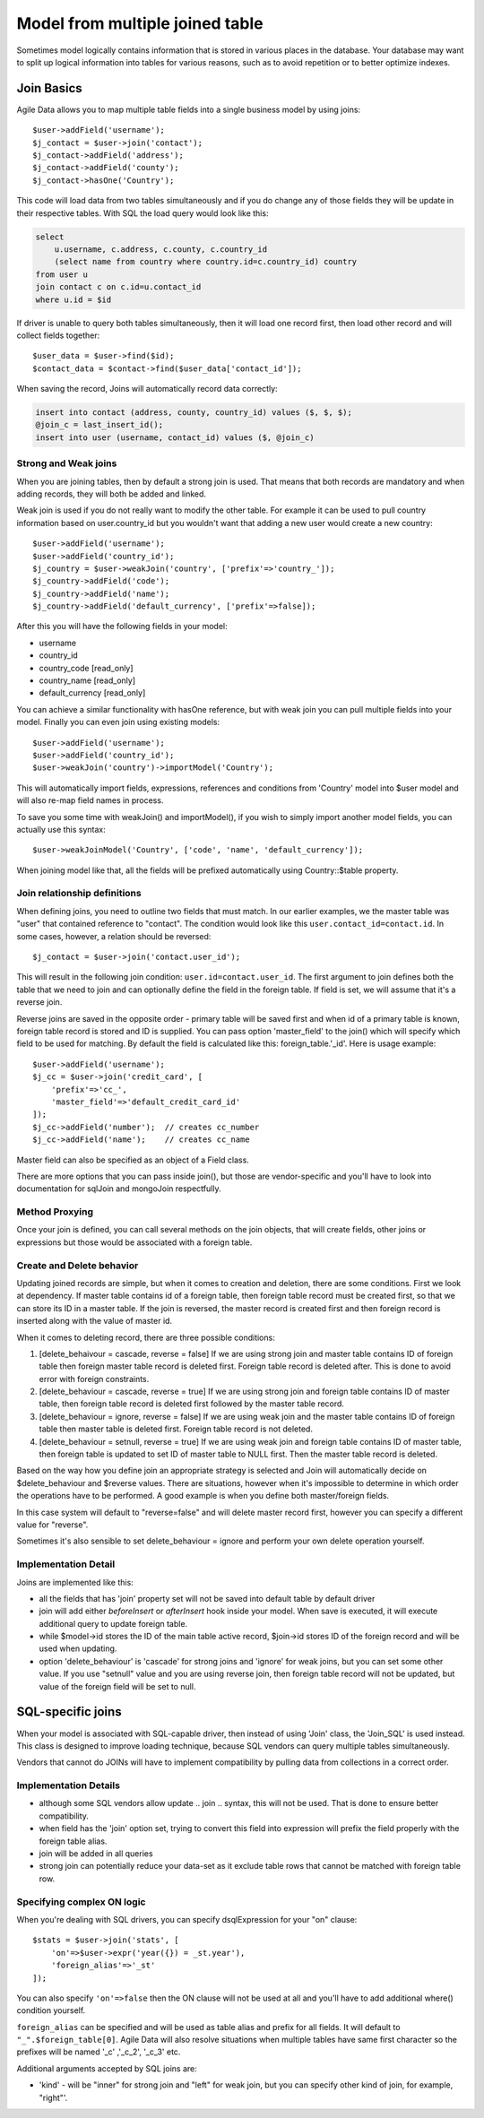 
================================
Model from multiple joined table
================================

.. php:class:: Join

Sometimes model logically contains information that is stored in various places in the
database. Your database may want to split up logical information into tables for various
reasons, such as to avoid repetition or to better optimize indexes.

Join Basics
===========

Agile Data allows you to map multiple table fields into a single business model by using
joins::

    $user->addField('username');
    $j_contact = $user->join('contact');
    $j_contact->addField('address');
    $j_contact->addField('county');
    $j_contact->hasOne('Country');

This code will load data from two tables simultaneously and if you do change any of those
fields they will be update in their respective tables. With SQL the load query would
look like this:

.. code-block:: sql

    select
        u.username, c.address, c.county, c.country_id
        (select name from country where country.id=c.country_id) country
    from user u
    join contact c on c.id=u.contact_id
    where u.id = $id

If driver is unable to query both tables simultaneously, then it will load one record
first, then load other record and will collect fields together::

    $user_data = $user->find($id);
    $contact_data = $contact->find($user_data['contact_id']);

When saving the record, Joins will automatically record data correctly:

.. code-block:: sql

    insert into contact (address, county, country_id) values ($, $, $);
    @join_c = last_insert_id();
    insert into user (username, contact_id) values ($, @join_c)

Strong and Weak joins
---------------------

When you are joining tables, then by default a strong join is used. That means that
both records are mandatory and when adding records, they will both be added and
linked.

Weak join is used if you do not really want to modify the other table. For example
it can be used to pull country information based on user.country_id but you wouldn't
want that adding a new user would create a new country::

    $user->addField('username');
    $user->addField('country_id');
    $j_country = $user->weakJoin('country', ['prefix'=>'country_']);
    $j_country->addField('code');
    $j_country->addField('name');
    $j_country->addField('default_currency', ['prefix'=>false]);

After this you will have the following fields in your model:

- username
- country_id
- country_code [read_only]
- country_name [read_only]
- default_currency [read_only]

.. php:method:: imortModel

You can achieve a similar functionality with hasOne reference, but
with weak join you can pull multiple fields into your model. Finally
you can even join using existing models::

    $user->addField('username');
    $user->addField('country_id');
    $user->weakJoin('country')->importModel('Country');

This will automatically import fields, expressions, references and conditions from
'Country' model into $user model and will also re-map field names in process.

.. php:method:: weakJoinModel

To save you some time with weakJoin() and importModel(), if you wish to simply
import another model fields, you can actually use this syntax::

    $user->weakJoinModel('Country', ['code', 'name', 'default_currency']);

When joining model like that, all the fields will be prefixed automatically using
Country::$table property.

Join relationship definitions
-----------------------------

When defining joins, you need to outline two fields that must match. In our
earlier examples, we the master table was "user" that contained reference to
"contact". The condition would look like this ``user.contact_id=contact.id``.
In some cases, however, a relation should be reversed::

    $j_contact = $user->join('contact.user_id');

This will result in the following join condition: ``user.id=contact.user_id``.
The first argument to join defines both the table that we need to join and
can optionally define the field in the foreign table. If field is set, we will
assume that it's a reverse join.

Reverse joins are saved in the opposite order - primary table will be saved
first and when id of a primary table is known, foreign table record is stored
and ID is supplied. You can pass option 'master_field' to the join() which
will specify which field to be used for matching. By default the field is
calculated like this: foreign_table.'_id'. Here is usage example::

    $user->addField('username');
    $j_cc = $user->join('credit_card', [
        'prefix'=>'cc_',
        'master_field'=>'default_credit_card_id'
    ]);
    $j_cc->addField('number');  // creates cc_number
    $j_cc->addField('name');    // creates cc_name

Master field can also be specified as an object of a Field class.

There are more options that you can pass inside join(), but those are vendor-specific
and you'll have to look into documentation for sql\Join and mongo\Join respectfully.

Method Proxying
---------------

Once your join is defined, you can call several methods on the join objects, that
will create fields, other joins or expressions but those would be associated
with a foreign table.


.. php:method:: addField

    same as :php:meth:`Model::addField` but associates field with foreign table.

.. php:method:: join

    same as :php:meth:`Model::join` but links new table with this foreign table.

.. php:method:: weakJoin

    same as :php:meth:`Model::weakJoin` but links new table with this foreign table.

.. php:method:: hasOne

    same as :php:meth:`Model::hasOne` but reference ID field will be associated with foreign table.

.. php:method:: hasMany

    same as :php:meth:`Model::hasMany` but condition for related model will be based on foreign table field
    and :php:attr:`Reference::their_field` will be set to $foreign_table.'_id'.

.. php:method:: containsOne

    same as :php:meth:`Model::containsOne` but the data will be stored in a field inside foreign table.

.. php:method:: containsMany

    same as :php:meth:`Model::containsMany` but the data will be stored in a field inside foreign table.

Create and Delete behavior
--------------------------

Updating joined records are simple, but when it comes to creation and deletion, there are some
conditions. First we look at dependency. If master table contains id of a foreign table, then
foreign table record must be created first, so that we can store its ID in a master table. If
the join is reversed, the master record is created first and then foreign record is inserted
along with the value of master id.

When it comes to deleting record, there are three possible conditions:

1. [delete_behaivour = cascade, reverse = false] If we are using strong join and master table contains ID of foreign table then foreign
   master table record is deleted first. Foreign table record is deleted after. This is done
   to avoid error with foreign constraints.
2. [delete_behaviour = cascade, reverse = true] If we are using strong join and foreign table contains ID of master table, then
   foreign table record is deleted first followed by the master table record.

3. [delete_behaviour = ignore, reverse = false] If we are using weak join and the master table contains ID of foreign table
   then master table is deleted first. Foreign table record is not deleted.

4. [delete_behaviour = setnull, reverse = true] If we are using weak join and foreign table contains ID of master table, then
   foreign table is updated to set ID of master table to NULL first. Then the master table record is deleted.

Based on the way how you define join an appropriate strategy is selected and Join will automatically
decide on $delete_behaviour and $reverse values. There are situations, however when it's impossible
to determine in which order the operations have to be performed. A good example is when you
define both master/foreign fields.

In this case system will default to "reverse=false" and will delete master record first, however
you can specify a different value for "reverse".

Sometimes it's also sensible to set delete_behaviour = ignore and perform your own delete operation
yourself.



Implementation Detail
---------------------

Joins are implemented like this:

- all the fields that has 'join' property set will not be saved into default table by default driver
- join will add either `beforeInsert` or `afterInsert` hook inside your model. When save is executed,
  it will execute additional query to update foreign table.
- while $model->id stores the ID of the main table active record, $join->id stores ID of the foreign
  record and will be used when updating.
- option 'delete_behaviour' is 'cascade' for strong joins and 'ignore' for weak joins, but you
  can set some other value. If you use "setnull" value and you are using reverse join, then foreign
  table record will not be updated, but value of the foreign field will be set to null.


.. php:class:: Join_SQL

SQL-specific joins
==================

When your model is associated with SQL-capable driver, then instead of using 'Join' class, the
'Join_SQL' is used instead. This class is designed to improve loading technique, because
SQL vendors can query multiple tables simultaneously.

Vendors that cannot do JOINs will have to implement compatibility by pulling data from
collections in a correct order.

Implementation Details
----------------------

- although some SQL vendors allow update .. join .. syntax, this will not be used. That is done to
  ensure better compatibility.
- when field has the 'join' option set, trying to convert this field into expression will prefix
  the field properly with the foreign table alias.
- join will be added in all queries
- strong join can potentially reduce your data-set as it exclude table rows that cannot be matched
  with foreign table row.

Specifying complex ON logic
---------------------------

When you're dealing with SQL drivers, you can specify dsql\Expression for your "on" clause::

    $stats = $user->join('stats', [
        'on'=>$user->expr('year({}) = _st.year'),
        'foreign_alias'=>'_st'
    ]);

You can also specify ``'on'=>false`` then the ON clause will not be used at all and you'll have
to add additional where() condition yourself.

``foreign_alias`` can be specified and will be used as table alias and prefix for all fields.
It will default to ``"_".$foreign_table[0]``. Agile Data will also resolve situations when
multiple tables have same first character so the prefixes will be named '_c' ,'_c_2', '_c_3' etc.


Additional arguments accepted by SQL joins are:

- 'kind' - will be "inner" for strong join and "left" for weak join, but you can specify
  other kind of join, for example, "right"'.

